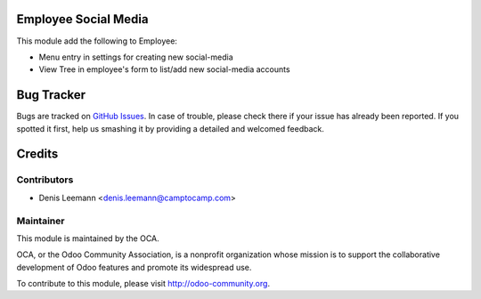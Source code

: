 .. image:: https://img.shields.io/badge/licence-AGPL--3-blue.svg
    :alt: License: AGPL-3

Employee Social Media
========================

This module add the following to Employee:

* Menu entry in settings for creating new social-media
* View Tree in employee's form to list/add new social-media accounts


Bug Tracker
===========

Bugs are tracked on `GitHub Issues <https://github.com/OCA/hr/issues>`_.
In case of trouble, please check there if your issue has already been reported.
If you spotted it first, help us smashing it by providing a detailed and welcomed feedback.


Credits
=======

Contributors
------------

* Denis Leemann <denis.leemann@camptocamp.com>


Maintainer
----------

.. image:: https://odoo-community.org/logo.png
   :alt: Odoo Community Association
   :target: https://odoo-community.org

This module is maintained by the OCA.

OCA, or the Odoo Community Association, is a nonprofit organization whose
mission is to support the collaborative development of Odoo features and
promote its widespread use.

To contribute to this module, please visit http://odoo-community.org.


